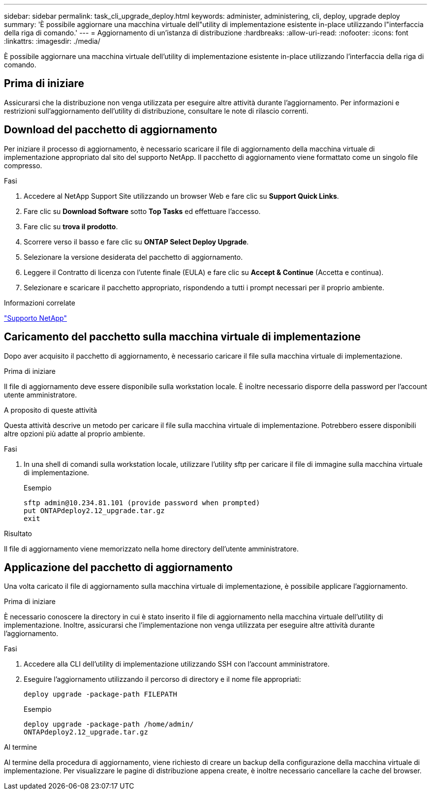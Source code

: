 ---
sidebar: sidebar 
permalink: task_cli_upgrade_deploy.html 
keywords: administer, administering, cli, deploy, upgrade deploy 
summary: 'È possibile aggiornare una macchina virtuale dell"utility di implementazione esistente in-place utilizzando l"interfaccia della riga di comando.' 
---
= Aggiornamento di un'istanza di distribuzione
:hardbreaks:
:allow-uri-read: 
:nofooter: 
:icons: font
:linkattrs: 
:imagesdir: ./media/


[role="lead"]
È possibile aggiornare una macchina virtuale dell'utility di implementazione esistente in-place utilizzando l'interfaccia della riga di comando.



== Prima di iniziare

Assicurarsi che la distribuzione non venga utilizzata per eseguire altre attività durante l'aggiornamento. Per informazioni e restrizioni sull'aggiornamento dell'utility di distribuzione, consultare le note di rilascio correnti.



== Download del pacchetto di aggiornamento

Per iniziare il processo di aggiornamento, è necessario scaricare il file di aggiornamento della macchina virtuale di implementazione appropriato dal sito del supporto NetApp. Il pacchetto di aggiornamento viene formattato come un singolo file compresso.

.Fasi
. Accedere al NetApp Support Site utilizzando un browser Web e fare clic su *Support Quick Links*.
. Fare clic su *Download Software* sotto *Top Tasks* ed effettuare l'accesso.
. Fare clic su *trova il prodotto*.
. Scorrere verso il basso e fare clic su *ONTAP Select Deploy Upgrade*.
. Selezionare la versione desiderata del pacchetto di aggiornamento.
. Leggere il Contratto di licenza con l'utente finale (EULA) e fare clic su *Accept & Continue* (Accetta e continua).
. Selezionare e scaricare il pacchetto appropriato, rispondendo a tutti i prompt necessari per il proprio ambiente.


.Informazioni correlate
link:https://mysupport.netapp.com["Supporto NetApp"^]



== Caricamento del pacchetto sulla macchina virtuale di implementazione

Dopo aver acquisito il pacchetto di aggiornamento, è necessario caricare il file sulla macchina virtuale di implementazione.

.Prima di iniziare
Il file di aggiornamento deve essere disponibile sulla workstation locale. È inoltre necessario disporre della password per l'account utente amministratore.

.A proposito di queste attività
Questa attività descrive un metodo per caricare il file sulla macchina virtuale di implementazione. Potrebbero essere disponibili altre opzioni più adatte al proprio ambiente.

.Fasi
. In una shell di comandi sulla workstation locale, utilizzare l'utility sftp per caricare il file di immagine sulla macchina virtuale di implementazione.
+
Esempio

+
....
sftp admin@10.234.81.101 (provide password when prompted)
put ONTAPdeploy2.12_upgrade.tar.gz
exit
....


.Risultato
Il file di aggiornamento viene memorizzato nella home directory dell'utente amministratore.



== Applicazione del pacchetto di aggiornamento

Una volta caricato il file di aggiornamento sulla macchina virtuale di implementazione, è possibile applicare l'aggiornamento.

.Prima di iniziare
È necessario conoscere la directory in cui è stato inserito il file di aggiornamento nella macchina virtuale dell'utility di implementazione. Inoltre, assicurarsi che l'implementazione non venga utilizzata per eseguire altre attività durante l'aggiornamento.

.Fasi
. Accedere alla CLI dell'utility di implementazione utilizzando SSH con l'account amministratore.
. Eseguire l'aggiornamento utilizzando il percorso di directory e il nome file appropriati:
+
`deploy upgrade -package-path FILEPATH`

+
Esempio

+
....
deploy upgrade -package-path /home/admin/
ONTAPdeploy2.12_upgrade.tar.gz
....


.Al termine
Al termine della procedura di aggiornamento, viene richiesto di creare un backup della configurazione della macchina virtuale di implementazione. Per visualizzare le pagine di distribuzione appena create, è inoltre necessario cancellare la cache del browser.
